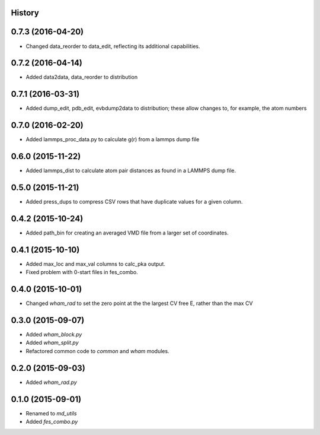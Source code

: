 .. :changelog:

History
-------

0.7.3 (2016-04-20)
------------------

* Changed data_reorder to data_edit, reflecting its additional capabilities.

0.7.2 (2016-04-14)
------------------

* Added data2data, data_reorder to distribution

0.7.1 (2016-03-31)
------------------

* Added dump_edit, pdb_edit, evbdump2data to distribution; these allow changes to, for example, the atom numbers


0.7.0 (2016-02-20)
------------------

* Added lammps_proc_data.py to calculate g(r) from a lammps dump file

0.6.0 (2015-11-22)
------------------

* Added lammps_dist to calculate atom pair distances as found in a LAMMPS dump file.


0.5.0 (2015-11-21)
------------------

* Added press_dups to compress CSV rows that have duplicate values for a given column.

0.4.2 (2015-10-24)
------------------

* Added path_bin for creating an averaged VMD file from a larger set of coordinates.

0.4.1 (2015-10-10)
------------------

* Added max_loc and max_val columns to calc_pka output.
* Fixed problem with 0-start files in fes_combo.

0.4.0 (2015-10-01)
------------------

* Changed `wham_rad` to set the zero point at the the largest CV free E, rather than the max CV

0.3.0 (2015-09-07)
------------------

* Added `wham_block.py`
* Added `wham_split.py`
* Refactored common code to `common` and `wham` modules.

0.2.0 (2015-09-03)
------------------

* Added `wham_rad.py`

0.1.0 (2015-09-01)
------------------

* Renamed to `md_utils`
* Added `fes_combo.py`

